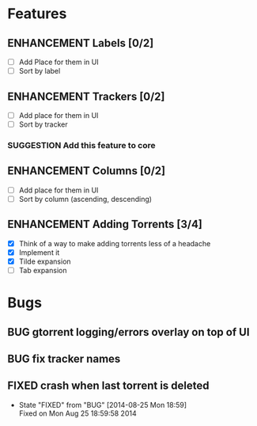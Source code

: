 * Features
** ENHANCEMENT Labels [0/2]
 - [ ] Add Place for them in UI
 - [ ] Sort by label

** ENHANCEMENT Trackers [0/2]
 - [ ] Add place for them in UI
 - [ ] Sort by tracker
*** SUGGESTION Add this feature to core

** ENHANCEMENT Columns [0/2]
 - [ ] Add place for them in UI
 - [ ] Sort by column (ascending, descending)

** ENHANCEMENT Adding Torrents [3/4]
 - [X] Think of a way to make adding torrents less of a headache
 - [X] Implement it
 - [X] Tilde expansion
 - [ ] Tab expansion

* Bugs
** BUG gtorrent logging/errors overlay on top of UI
** BUG fix tracker names
** FIXED crash when last torrent is deleted
   CLOSED: [2014-08-25 Mon 18:59]
   - State "FIXED"      from "BUG"        [2014-08-25 Mon 18:59] \\
     Fixed on Mon Aug 25 18:59:58 2014

#+begin_comment
#+begin_src emacs-lisp
(add-hook 'after-save-hook 
  (lambda() (org-md-export-to-markdown))
  nil
  t
  )
#+end_src

#+RESULTS:
| (lambda nil (org-md-export-to-markdown)) | t |

#+end_comment

